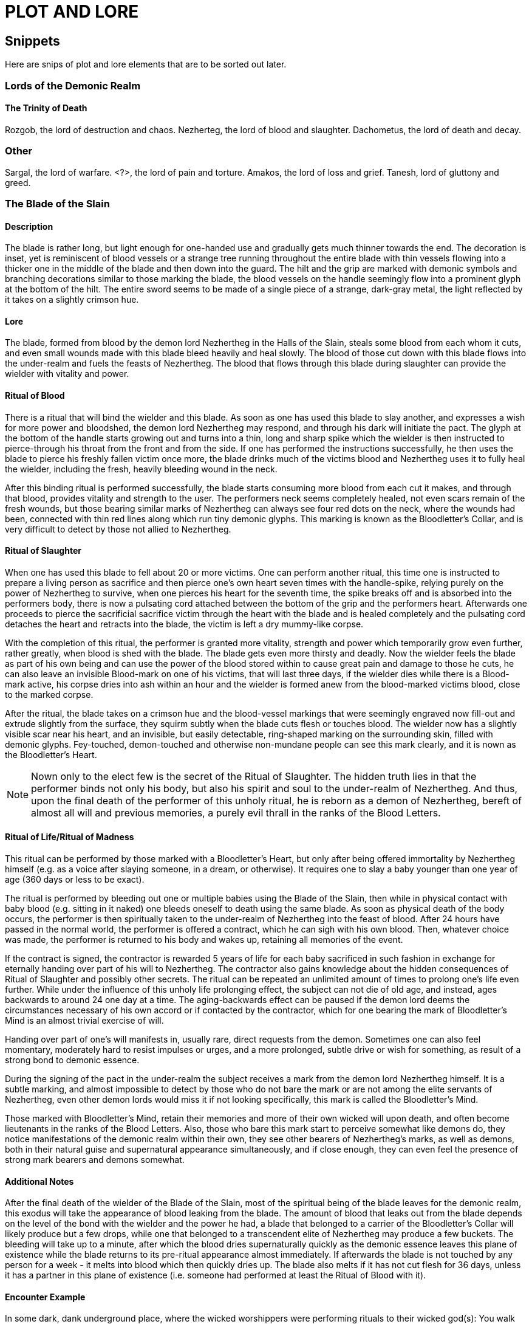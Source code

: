 = PLOT AND LORE

== Snippets

Here are snips of plot and lore elements that are to be sorted out later.

=== Lords of the Demonic Realm

==== The Trinity of Death

Rozgob, the lord of destruction and chaos.
Nezherteg, the lord of blood and slaughter.
Dachometus, the lord of death and decay.

=== Other

Sargal, the lord of warfare.
<?>, the lord of pain and torture.
Amakos, the lord of loss and grief.
Tanesh, lord of gluttony and greed.

=== The Blade of the Slain

==== Description

The blade is rather long, but light enough for one-handed use and gradually gets much thinner towards the end. The decoration is inset, yet is reminiscent of blood vessels or a strange tree running throughout the entire blade with thin vessels flowing into a thicker one in the middle of the blade and then down into the guard. The hilt and the grip are marked with demonic symbols and branching decorations similar to those marking the blade, the blood vessels on the handle seemingly flow into a prominent glyph at the bottom of the hilt. The entire sword seems to be made of a single piece of a strange, dark-gray metal, the light reflected by it takes on a slightly crimson hue.

==== Lore

The blade, formed from blood by the demon lord Nezhertheg in the Halls of the Slain, steals some blood from each whom it cuts, and even small wounds made with this blade bleed heavily and heal slowly.
The blood of those cut down with this blade flows into the under-realm and fuels the feasts of Nezhertheg.
The blood that flows through this blade during slaughter can provide the wielder with vitality and power.

==== Ritual of Blood

There is a ritual that will bind the wielder and this blade. As soon as one has used this blade to slay another, and expresses a wish for more power and bloodshed, the demon lord Nezhertheg may respond, and through his dark will initiate the pact. The glyph at the bottom of the handle starts growing out and turns into a thin, long and sharp spike which the wielder is then instructed to pierce-through his throat from the front and from the side. If one has performed the instructions successfully, he then uses the blade to pierce his freshly fallen victim once more, the blade drinks much of the victims blood and Nezhertheg uses it to fully heal the wielder, including the fresh, heavily bleeding wound in the neck.

After this binding ritual is performed successfully, the blade starts consuming more blood from each cut it makes, and through that blood, provides vitality and strength to the user.
The performers neck seems completely healed, not even scars remain of the fresh wounds, but those bearing similar marks of Nezhertheg can always see four red dots on the neck, where the wounds had been, connected with thin red lines along which run tiny demonic glyphs. This marking is known as the Bloodletter's Collar, and is very difficult to detect by those not allied to Nezhertheg.

==== Ritual of Slaughter

When one has used this blade to fell about 20 or more victims. One can perform another ritual, this time one is instructed to prepare a living person as sacrifice and then pierce one's own heart seven times with the handle-spike, relying purely on the power of Nezhertheg to survive, when one pierces his heart for the seventh time, the spike breaks off and is absorbed into the performers body, there is now a pulsating cord attached between the bottom of the grip and the performers heart. Afterwards one proceeds to pierce the sacrificial sacrifice victim through the heart with the blade and is healed completely and the pulsating cord detaches the heart and retracts into the blade, the victim is left a dry mummy-like corpse.

With the completion of this ritual, the performer is granted more vitality, strength and power which temporarily grow even further, rather greatly, when blood is shed with the blade. The blade gets even more thirsty and deadly.
Now the wielder feels the blade as part of his own being and can use the power of the blood stored within to cause great pain and damage to those he cuts, he can also leave an invisible Blood-mark on one of his victims, that will last three days, if the wielder dies while there is a Blood-mark active, his corpse dries into ash within an hour and the wielder is formed anew from the blood-marked victims blood, close to the marked corpse.

After the ritual, the blade takes on a crimson hue and the blood-vessel markings that were seemingly engraved now fill-out and extrude slightly from the surface, they squirm subtly when the blade cuts flesh or touches blood. The wielder now has a slightly visible scar near his heart, and an invisible, but easily detectable, ring-shaped marking on the surrounding skin, filled with demonic glyphs. Fey-touched, demon-touched and otherwise non-mundane people can see this mark clearly, and it is nown as the Bloodletter's Heart.

NOTE: Nown only to the elect few is the secret of the Ritual of Slaughter. The hidden truth lies in that the performer binds not only his body, but also his spirit and soul to the under-realm of Nezhertheg. And thus, upon the final death of the performer of this unholy ritual, he is reborn as a demon of Nezhertheg, bereft of almost all will and previous memories, a purely evil thrall in the ranks of the Blood Letters.

==== Ritual of Life/Ritual of Madness

This ritual can be performed by those marked with a Bloodletter's Heart, but only after being offered immortality by Nezhertheg himself (e.g. as a voice after slaying someone, in a dream, or otherwise). It requires one to slay a baby younger than one year of age (360 days or less to be exact).

The ritual is performed by bleeding out one or multiple babies using the Blade of the Slain, then while in physical contact with baby blood (e.g. sitting in it naked) one bleeds oneself to death using the same blade. As soon as physical death of the body occurs, the performer is then spiritually taken to the under-realm of Nezhertheg into the feast of blood. After 24 hours have passed in the normal world, the performer is offered a contract, which he can sigh with his own blood. Then, whatever choice was made, the performer is returned to his body and wakes up, retaining all memories of the event.

If the contract is signed, the contractor is rewarded 5 years of life for each baby sacrificed in such fashion in exchange for eternally handing over part of his will to Nezhertheg. The contractor also gains knowledge about the hidden consequences of Ritual of Slaughter and possibly other secrets. The ritual can be repeated an unlimited amount of times to prolong one's life even further. While under the influence of this unholy life prolonging effect, the subject can not die of old age, and instead, ages backwards to around 24 one day at a time. The aging-backwards effect can be paused if the demon lord deems the circumstances necessary of his own accord or if contacted by the contractor, which for one bearing the mark of Bloodletter's Mind is an almost trivial exercise of will.

Handing over part of one's will manifests in, usually rare, direct requests from the demon. Sometimes one can also feel momentary, moderately hard to resist impulses or urges, and a more prolonged, subtle drive or wish for something, as result of a strong bond to demonic essence.

During the signing of the pact in the under-realm the subject receives a mark from the demon lord Nezhertheg himself. It is a subtle marking, and almost impossible to detect by those who do not bare the mark or are not among the elite servants of Nezhertheg, even other demon lords would miss it if not looking specifically, this mark is called the Bloodletter's Mind.

Those marked with Bloodletter's Mind, retain their memories and more of their own wicked will upon death, and often become lieutenants in the ranks of the Blood Letters. Also, those who bare this mark start to perceive somewhat like demons do, they notice manifestations of the demonic realm within their own, they see other bearers of Nezhertheg's marks, as well as demons, both in their natural guise and supernatural appearance simultaneously, and if close enough, they can even feel the presence of strong mark bearers and demons somewhat.

==== Additional Notes

After the final death of the wielder of the Blade of the Slain, most of the spiritual being of the blade leaves for the demonic realm, this exodus will take the appearance of blood leaking from the blade. The amount of blood that leaks out from the blade depends on the level of the bond with the wielder and the power he had, a blade that belonged to a carrier of the Bloodletter's Collar will likely produce but a few drops, while one that belonged to a transcendent elite of Nezhertheg may produce a few buckets. The bleeding will take up to a minute, after which the blood dries supernaturally quickly as the demonic essence leaves this plane of existence while the blade returns to its pre-ritual appearance almost immediately. If afterwards the blade is not touched by any person for a week - it melts into blood which then quickly dries up. The blade also melts if it has not cut flesh for 36 days, unless it has a partner in this plane of existence (i.e. someone had performed at least the Ritual of Blood with it).

==== Encounter Example

In some dark, dank underground place, where the wicked worshippers were performing rituals to their wicked god(s): You walk down a dark corridor, the smell of blood is sickeningly strong here and there is only one door nearby. You open the door to discover a rather small room, dim light from a small candle by the opposite wall barely manages to outline the stone walls and a small, square pool in the dead centre of the room. When you shed some light on the pool, you realise it is filled with blood. A soft, dark whisper touches your mind, subtly as if your own thought you hear "A gift is prepared for you in this pool, and it will prove very useful in your further endeavours." At the same moment your eyes glimpse something that seems like the very tip of a handle, barely sticking out of the liquid. Compelled, you reach out into the warm pool, the thing seems stuck, as your fingers tighten to pull it out, you feel unseen fingers briefly touch your hand, immediately the object turns lose, as if what was holding it just let go. You pull and in your blood-stained hand rests a sword. The blood in the pool starts rising until it spills over the edges and then recedes until it disappears completely, leaving only the blood stained ground around the little pool. You realise that the pool is just about six inches deep and wide, no way could this blade fit in there as it just did. Engraved on the bottom of the pool, is a strange glyph. The candle at the other end of the room burns out.
